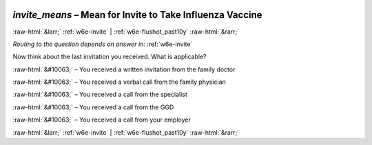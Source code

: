 .. _w6e-invite_means: 

 
 .. role:: raw-html(raw) 
        :format: html 
 
`invite_means` – Mean for Invite to Take Influenza Vaccine
========================================================================= 


:raw-html:`&larr;` :ref:`w6e-invite` | :ref:`w6e-flushot_past10y` :raw-html:`&rarr;` 
 
*Routing to the question depends on answer in:* :ref:`w6e-invite` 

Now think about the last invitation you received. What is applicable?

:raw-html:`&#10063;` – You received a written invitation from the family doctor

:raw-html:`&#10063;` – You received a verbal call from the family physician

:raw-html:`&#10063;` – You received a call from the specialist

:raw-html:`&#10063;` – You received a call from the GGD

:raw-html:`&#10063;` – You received a call from your employer
 

.. image:: ../_screenshots/w6-invite_means.png 


:raw-html:`&larr;` :ref:`w6e-invite` | :ref:`w6e-flushot_past10y` :raw-html:`&rarr;` 
 
